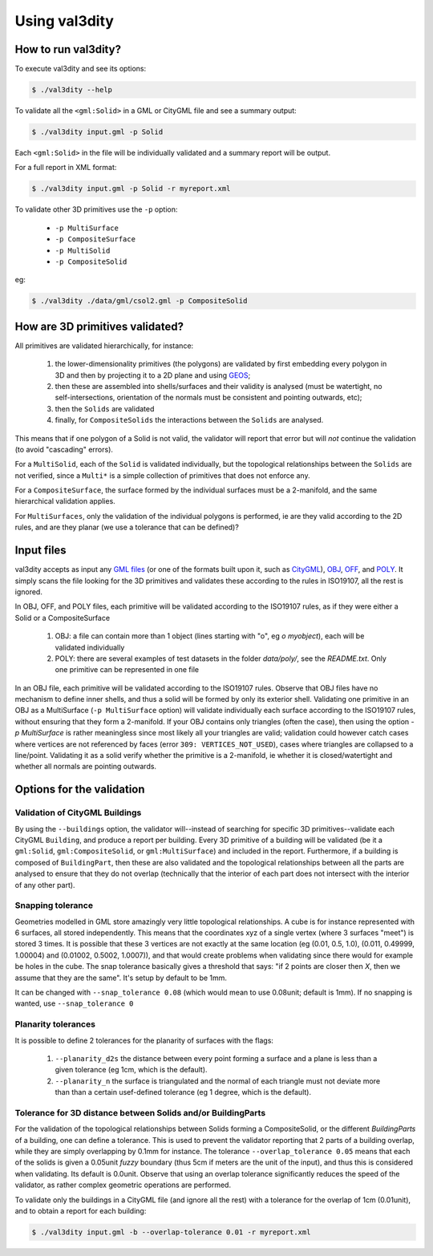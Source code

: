 
==============
Using val3dity
==============

How to run val3dity?
--------------------

To execute val3dity and see its options:

.. code-block:: bash

  $ ./val3dity --help
    
To validate all the ``<gml:Solid>`` in a GML or CityGML file and see a summary output:

.. code-block:: bash

  $ ./val3dity input.gml -p Solid

Each ``<gml:Solid>`` in the file will be individually validated and a summary report will be output. 

For a full report in XML format:

.. code-block:: bash

  $ ./val3dity input.gml -p Solid -r myreport.xml

To validate other 3D primitives use the ``-p`` option:

  - ``-p MultiSurface``
  - ``-p CompositeSurface``
  - ``-p MultiSolid``
  - ``-p CompositeSolid``

eg:

.. code-block:: bash

  $ ./val3dity ./data/gml/csol2.gml -p CompositeSolid


How are 3D primitives validated?
--------------------------------

All primitives are validated hierarchically, for instance:

  1. the lower-dimensionality primitives (the polygons) are validated by first embedding every polygon in 3D and then by projecting it to a 2D plane and using `GEOS <http://trac.osgeo.org/geos/>`_;
  2. then these are assembled into shells/surfaces and their validity is analysed (must be watertight, no self-intersections, orientation of the normals must be consistent and pointing outwards, etc);
  3. then the ``Solids`` are validated
  4. finally, for ``CompositeSolids`` the interactions between the ``Solids`` are analysed.

This means that if one polygon of a Solid is not valid, the validator will report that error but will *not* continue the validation (to avoid "cascading" errors). 

For a ``MultiSolid``, each of the ``Solid`` is validated individually, but the topological relationships between the ``Solids`` are not verified, since a ``Multi*`` is a simple collection of primitives that does not enforce any.

For a ``CompositeSurface``, the surface formed by the individual surfaces must be a 2-manifold, and the same hierarchical validation applies.

For ``MultiSurfaces``, only the validation of the individual polygons is performed, ie are they valid according to the 2D rules, and are they planar (we use a tolerance that can be defined)?


Input files
-----------

val3dity accepts as input any `GML files <https://en.wikipedia.org/wiki/Geography_Markup_Language>`_ (or one of the formats built upon it, such as `CityGML <http://www.citygml.org>`_), `OBJ <https://en.wikipedia.org/wiki/Wavefront_.obj_file>`_, `OFF <https://en.wikipedia.org/wiki/OFF_(file_format)>`_, and `POLY <http://wias-berlin.de/software/tetgen/1.5/doc/manual/manual006.html#ff_poly>`_.
It simply scans the file looking for the 3D primitives and validates these according to the rules in ISO19107, all the rest is ignored. 

In OBJ, OFF, and POLY files, each primitive will be validated according to the ISO19107 rules, as if they were either a Solid or a CompositeSurface

  1. OBJ: a file can contain more than 1 object (lines starting with "o", eg `o myobject`), each will be validated individually
  2. POLY: there are several examples of test datasets in the folder `data/poly/`, see the `README.txt`. Only one primitive can be represented in one file

In an OBJ file, each primitive will be validated according to the ISO19107 rules. 
Observe that OBJ files have no mechanism to define inner shells, and thus a solid will be formed by only its exterior shell.
Validating one primitive in an OBJ as a MultiSurface (``-p MultiSurface`` option) will validate individually each surface according to the ISO19107 rules, without ensuring that they form a 2-manifold.
If your OBJ contains only triangles (often the case), then using the option `-p MultiSurface` is rather meaningless since most likely all your triangles are valid; validation could however catch cases where vertices are not referenced by faces (error ``309: VERTICES_NOT_USED``), cases where triangles are collapsed to a line/point.
Validating it as a solid verify whether the primitive is a 2-manifold, ie whether it is closed/watertight and whether all normals are pointing outwards.


Options for the validation
--------------------------

Validation of CityGML Buildings
*******************************

By using the ``--buildings`` option, the validator will--instead of searching for specific 3D primitives--validate each CityGML ``Building``, and produce a report per building.
Every 3D primitive of a building will be validated (be it a ``gml:Solid``, ``gml:CompositeSolid``, or ``gml:MultiSurface``) and included in the report.
Furthermore, if a building is composed of ``BuildingPart``, then these are also validated and the topological relationships between all the parts are analysed to ensure that they do not overlap (technically that the interior of each part does not intersect with the interior of any other part).


Snapping tolerance
******************
Geometries modelled in GML store amazingly very little topological relationships. 
A cube is for instance represented with 6 surfaces, all stored independently. 
This means that the coordinates xyz of a single vertex (where 3 surfaces "meet") is stored 3 times. 
It is possible that these 3 vertices are not exactly at the same location (eg (0.01, 0.5, 1.0), (0.011, 0.49999, 1.00004) and (0.01002, 0.5002, 1.0007)), and that would create problems when validating since there would for example be holes in the cube. 
The snap tolerance basically gives a threshold that says: "if 2 points are closer then *X*, then we assume that they are the same". 
It's setup by default to be 1mm. 

It can be changed with ``--snap_tolerance 0.08`` (which would mean to use 0.08unit; default is 1mm).
If no snapping is wanted, use ``--snap_tolerance 0``

Planarity tolerances
********************
It is possible to define 2 tolerances for the planarity of surfaces with the flags: 

  1. ``--planarity_d2s`` the distance between every point forming a surface and a plane is less than a given tolerance (eg 1cm, which is the default).
  2. ``--planarity_n`` the surface is triangulated and the normal of each triangle must not deviate more than than a certain usef-defined tolerance (eg 1 degree, which is the default).

Tolerance for 3D distance between Solids and/or BuildingParts
*************************************************************

.. image:: _static/vcsol_2.png
   :width: 100%

For the validation of the topological relationships between Solids forming a CompositeSolid, or the different `BuildingParts` of a building, one can define a tolerance.
This is used to prevent the validator reporting that 2 parts of a building overlap, while they are simply overlapping by 0.1mm for instance.
The tolerance ``--overlap_tolerance 0.05`` means that each of the solids is given a 0.05unit *fuzzy* boundary (thus 5cm if meters are the unit of the input), and thus this is considered when validating.
Its default is 0.0unit.
Observe that using an overlap tolerance significantly reduces the speed of the validator, as rather complex geometric operations are performed.

To validate only the buildings in a CityGML file (and ignore all the rest) with a tolerance for the overlap of 1cm (0.01unit), and to obtain a report for each building:

.. code-block:: bash
    
  $ ./val3dity input.gml -b --overlap-tolerance 0.01 -r myreport.xml


